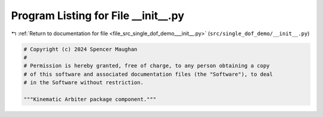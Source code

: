 
.. _program_listing_file_src_single_dof_demo___init__.py:

Program Listing for File __init__.py
====================================

|exhale_lsh| :ref:`Return to documentation for file <file_src_single_dof_demo___init__.py>` (``src/single_dof_demo/__init__.py``)

.. |exhale_lsh| unicode:: U+021B0 .. UPWARDS ARROW WITH TIP LEFTWARDS

.. code-block:: py

   # Copyright (c) 2024 Spencer Maughan
   #
   # Permission is hereby granted, free of charge, to any person obtaining a copy
   # of this software and associated documentation files (the "Software"), to deal
   # in the Software without restriction.

   """Kinematic Arbiter package component."""
